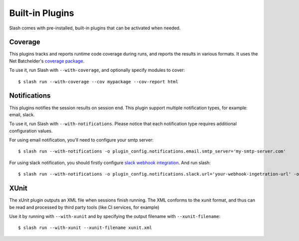 Built-in Plugins
================

Slash comes with pre-installed, built-in plugins that can be activated when needed.

Coverage
--------

This plugins tracks and reports runtime code coverage during runs, and reports the results in various formats. It uses the Net Batchelder's `coverage package <https://coverage.readthedocs.io/en/>`_.

To use it, run Slash with ``--with-coverage``, and optionally specify modules to cover::

  $ slash run --with-coverage --cov mypackage --cov-report html

Notifications
-------------

This plugins notifies the session results on session end. This plugin support multiple notification types, for example: email, slack.

To use it, run Slash with ``--with-notifications``.
Please notice that each notification type requires additional configuration values.

For using email notification, you'll need to configure your smtp server::

  $ slash run --with-notifications -o plugin_config.notifications.email.smtp_server='my-smtp-server.com'

For using slack notification, you should firstly configure `slack webhook integration <https://api.slack.com/incoming-webhooks>`_. And run slash::

  $ slash run --with-notifications -o plugin_config.notifications.slack.url='your-webhook-ingetration-url' -o plugin_config.notifications.slack.channel='@myslackuser'

XUnit
-----

The xUnit plugin outputs an XML file when sessions finish running. The XML conforms to the xunit format, and thus can be read and processed by third party tools (like CI services, for example)

Use it by running with ``--with-xunit`` and by specifying the output filename with ``--xunit-filename``::

  $ slash run --with-xunit --xunit-filename xunit.xml
